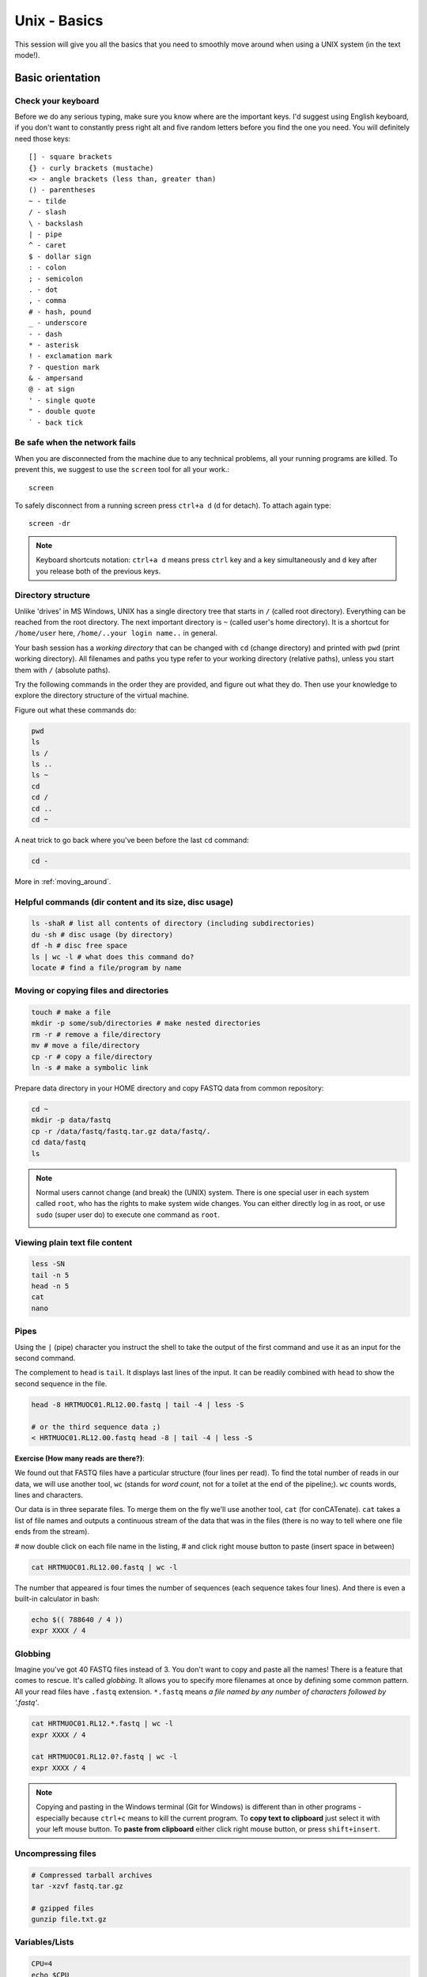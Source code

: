 Unix - Basics
=============

This session will give you all the basics that you need
to smoothly move around when using a UNIX system (in the text mode!).

Basic orientation
-----------------

Check your keyboard
^^^^^^^^^^^^^^^^^^^

Before we do any serious typing, make sure you know where are the important keys.
I'd suggest using English keyboard, if you don't want to constantly press right alt
and five random letters before you find the one you need.
You will definitely need those keys::

  [] - square brackets
  {} - curly brackets (mustache)
  <> - angle brackets (less than, greater than)
  () - parentheses
  ~ - tilde
  / - slash
  \ - backslash
  | - pipe
  ^ - caret
  $ - dollar sign
  : - colon
  ; - semicolon
  . - dot
  , - comma
  # - hash, pound
  _ - underscore
  - - dash
  * - asterisk
  ! - exclamation mark
  ? - question mark
  & - ampersand
  @ - at sign
  ' - single quote
  " - double quote
  ` - back tick

Be safe when the network fails
^^^^^^^^^^^^^^^^^^^^^^^^^^^^^^
When you are disconnected from the machine due to any technical problems,
all your running programs are killed. To prevent this, we suggest to use
the ``screen`` tool for all your work.::

  screen

To safely disconnect from a running screen press ``ctrl+a d`` (d for detach).
To attach again type::

  screen -dr

.. note::

   Keyboard shortcuts notation: ``ctrl+a d`` means press ``ctrl`` key and ``a`` key
   simultaneously and ``d`` key after you release both of the previous keys.

Directory structure
^^^^^^^^^^^^^^^^^^^

Unlike 'drives' in MS Windows, UNIX has a single directory tree
that starts in ``/`` (called root directory). Everything can be reached from the root directory.
The next important directory is ``~`` (called user's home directory). It is
a shortcut for ``/home/user`` here, ``/home/..your login name..`` in general.

Your bash session has a `working directory` that can be changed with ``cd`` (change directory)
and printed with ``pwd`` (print working directory). All filenames and paths you
type refer to your working directory (relative paths), unless you start them with ``/`` (absolute paths).

Try the following commands in the order they are provided, and figure out what they do.
Then use your knowledge to explore the directory structure of the virtual machine.

Figure out what these commands do:

.. code-block:: bash

    pwd
    ls
    ls /
    ls ..
    ls ~
    cd
    cd /
    cd ..
    cd ~

A neat trick to go back where you've been before the last ``cd`` command:

.. code-block:: bash

  cd -

More in :ref:`moving_around`.

Helpful commands (dir content and its size, disc usage)
^^^^^^^^^^^^^^^^^^^^^^^^^^^^^^^^^^^^^^^^^^^^^^^^^^^^^^^

.. code-block:: bash

  ls -shaR # list all contents of directory (including subdirectories)
  du -sh # disc usage (by directory)
  df -h # disc free space
  ls | wc -l # what does this command do?
  locate # find a file/program by name

Moving or copying files and directories
^^^^^^^^^^^^^^^^^^^^^^^^^^^^^^^^^^^^^^^

.. code-block:: bash

  touch # make a file
  mkdir -p some/sub/directories # make nested directories
  rm -r # remove a file/directory
  mv # move a file/directory
  cp -r # copy a file/directory
  ln -s # make a symbolic link

Prepare data directory in your HOME directory
and copy FASTQ data from common repository:

.. code-block:: bash

  cd ~
  mkdir -p data/fastq
  cp -r /data/fastq/fastq.tar.gz data/fastq/.
  cd data/fastq
  ls

.. note::

   Normal users cannot change (and break) the (UNIX) system. There is one special
   user in each system called ``root``, who has the rights to make system wide changes.
   You can either directly log in as root, or use ``sudo`` (super user do) to execute
   one command as ``root``.

   .. image:: _static/sandwich.png
      :align: center

Viewing plain text file content
^^^^^^^^^^^^^^^^^^^^^^^^^^^^^^^

.. code-block:: bash

  less -SN
  tail -n 5
  head -n 5
  cat
  nano

Pipes
^^^^^

Using the ``|`` (pipe) character you instruct the shell to take the output of the first command
and use it as an input for the second command.

The complement to ``head`` is ``tail``. It displays last lines of the input.
It can be readily combined with ``head`` to show the second sequence in the file.

.. code-block:: bash

    head -8 HRTMUOC01.RL12.00.fastq | tail -4 | less -S

    # or the third sequence data ;)
    < HRTMUOC01.RL12.00.fastq head -8 | tail -4 | less -S

**Exercise (How many reads are there?)**:

We found out that FASTQ files have a particular structure (four lines per read).
To find the total number of reads in our data, we will use another tool, ``wc``
(stands for `word count`, not for a toilet at the end of the pipeline;). ``wc``
counts words, lines and characters.

Our data is in three separate files. To merge them on the fly we'll use another tool,
``cat`` (for conCATenate). ``cat`` takes a list of file names and outputs a continuous
stream of the data that was in the files (there is no way to tell where one file ends
from the stream).

# now double click on each file name in the listing,
# and click right mouse button to paste (insert space in between)

.. code-block:: bash

  cat HRTMUOC01.RL12.00.fastq | wc -l

The number that appeared is four times the number of sequences (each sequence takes
four lines). And there is even a built-in calculator in bash:

.. code-block:: bash

  echo $(( 788640 / 4 ))
  expr XXXX / 4

Globbing
^^^^^^^^

Imagine you've got 40 FASTQ files instead of 3. You don't want to copy and paste all
the names! There is a feature that comes to rescue. It's called `globbing`. It allows
you to specify more filenames at once by defining some common pattern. All your
read files have ``.fastq`` extension. ``*.fastq`` means *a file named by any number of
characters followed by '.fastq'*.

.. code-block:: bash

  cat HRTMUOC01.RL12.*.fastq | wc -l
  expr XXXX / 4

  cat HRTMUOC01.RL12.0?.fastq | wc -l
  expr XXXX / 4

.. note::

   Copying and pasting in the Windows terminal (Git for Windows) is different
   than in other programs - especially because ``ctrl+c`` means to kill the current
   program. To **copy text to clipboard** just select it with your left mouse button.
   To **paste from clipboard** either click right mouse button, or press ``shift+insert``.

Uncompressing files
^^^^^^^^^^^^^^^^^^^

.. code-block:: bash

  # Compressed tarball archives
  tar -xzvf fastq.tar.gz

  # gzipped files
  gunzip file.txt.gz


Variables/Lists
^^^^^^^^^^^^^^^

.. code-block:: bash

  CPU=4
  echo $CPU

  FILE=data/fastq/HRTMUOC01.RL12.00.fastq
  echo $FILE

  echo file{1..9}.txt
  LST=$( echo file{1..9}.txt )
  echo $LST

  LST2=$(ls ~/data/fastq/*.fastq)
  echo $LST2

Loops
^^^^^

.. code-block:: bash

  LST=$(ls ~/data/fastq/HRTMUOC01.RL12.*.fastq)

  for I in $LST
  do
    echo $I
  done

  for I in $LST
  do
    head -n1 $I | wc -c
  done

Installing software
-------------------

The easiest way to install software is via a package manager (eg. ``apt-get`` for all Debian
variants). When the required software is not in the repositories, or one needs the latest
version, it's necessary to take the more difficult path. The canonical UNIX way is::

  wget -O - ..url.. | tar xvz   # download and unpack the 'tarball' from internet
  cd ..unpacked directory..     # set working directory to the project directory
  ./configure                   # check your system and choose the way to build it
  make                          # convert source code to machine code (compile it)
  sudo make install             # copy the results to your system

htop
^^^^

Installing software from common repository:

.. code-block:: bash

  sudo apt-get install htop

Bedtools
^^^^^^^^

Install software which is not in the common repository. You just need to find
a source code and compile it:

.. code-block:: bash

  wget https://github.com/arq5x/bedtools2/releases/download/v2.25.0/bedtools-2.25.0.tar.gz
  tar -zxvf bedtools-2.25.0.tar.gz
  cd bedtools2
  make


Another common place where you find a lot of software is `GitHub`. We'll install
``bedtools`` from a GitHub repository:

.. code-block:: bash

  cd ~/sw

  # get the latest bedtools
  git clone https://github.com/arq5x/bedtools2

This creates a `clone` of the online repository in ``bedtools2`` directory.

.. code-block:: bash

   cd bedtools2
   make

Exercise
--------

.. note::

  1. What is the output of this command ``cd ~/ && ls | wc -l``?

    a) The total count of files in subdirectories in home directory
    b) The count of lines in files in home directory
    c) The count of files/directories in home directory
    d) The count of files/directories in current directory

  2. How many directories this command ``mkdir {1999..2001}-{1st,2nd,3rd,4th}-{1..5}`` makes?

    a) 56
    b) 60
    c) 64
    d) 72

  3. When files created using this command ``touch file0{1..9}.txt file{10..30}.txt``, how many files matched by ``ls file?.txt`` and ``ls file*0.txt``

    a) 30 and 0
    b) 0 and 30
    c) 30 and 4
    d) 0 and 3

  4. Which file would match this pattern ``ls *0?0.*``?

    a) file36500.tab
    b) file456030
    c) 5460230.txt
    d) 456000.tab

  5. Where do we get with this command ``cd ~/ && cd ../..``?

    a) two levels below home directory
    b) one level above home directory
    c) to root directory
    d) two levels above root directory

  6. What number does this command ``< file.txt head -n10 | tail -n+9 | wc -l`` print? (Assume the file.txt contains a lot of lines)

    a) 0
    b) 1
    c) 2
    d) 3
